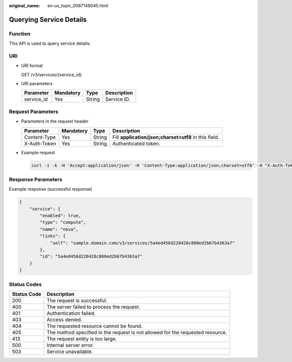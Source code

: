 :original_name: en-us_topic_0067148045.html

.. _en-us_topic_0067148045:

Querying Service Details
========================

Function
--------

This API is used to query service details.

URI
---

-  URI format

   GET /v3/services/{service_id}

-  URI parameters

   ========== ========= ====== ===========
   Parameter  Mandatory Type   Description
   ========== ========= ====== ===========
   service_id Yes       String Service ID.
   ========== ========= ====== ===========

Request Parameters
------------------

-  Parameters in the request header

   +--------------+-----------+--------+-------------------------------------------------------+
   | Parameter    | Mandatory | Type   | Description                                           |
   +==============+===========+========+=======================================================+
   | Content-Type | Yes       | String | Fill **application/json;charset=utf8** in this field. |
   +--------------+-----------+--------+-------------------------------------------------------+
   | X-Auth-Token | Yes       | String | Authenticated token.                                  |
   +--------------+-----------+--------+-------------------------------------------------------+

-  Example request

   .. code-block::

      curl -i -k -H 'Accept:application/json' -H 'Content-Type:application/json;charset=utf8' -H "X-Auth-Token:$token" -X GET https://sample.domain.com/v3/services/5a4ed456d228428c800ed2b67b4363a7

Response Parameters
-------------------

Example response (successful response)

.. code-block::

   {
       "service": {
           "enabled": true,
           "type": "compute",
           "name": "nova",
           "links": {
               "self": "sample.domain.com/v3/services/5a4ed456d228428c800ed2b67b4363a7"
           },
           "id": "5a4ed456d228428c800ed2b67b4363a7"
       }
   }

Status Codes
------------

+-------------+--------------------------------------------------------------------------------+
| Status Code | Description                                                                    |
+=============+================================================================================+
| 200         | The request is successful.                                                     |
+-------------+--------------------------------------------------------------------------------+
| 400         | The server failed to process the request.                                      |
+-------------+--------------------------------------------------------------------------------+
| 401         | Authentication failed.                                                         |
+-------------+--------------------------------------------------------------------------------+
| 403         | Access denied.                                                                 |
+-------------+--------------------------------------------------------------------------------+
| 404         | The requested resource cannot be found.                                        |
+-------------+--------------------------------------------------------------------------------+
| 405         | The method specified in the request is not allowed for the requested resource. |
+-------------+--------------------------------------------------------------------------------+
| 413         | The request entity is too large.                                               |
+-------------+--------------------------------------------------------------------------------+
| 500         | Internal server error.                                                         |
+-------------+--------------------------------------------------------------------------------+
| 503         | Service unavailable.                                                           |
+-------------+--------------------------------------------------------------------------------+
